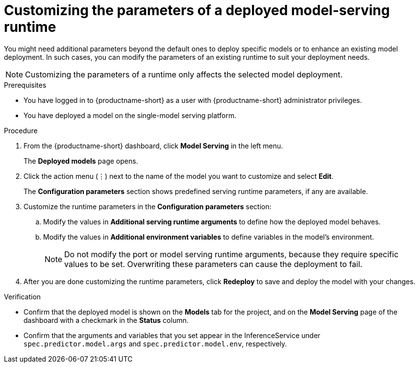 :_module-type: PROCEDURE

[id="customizing-parameters-serving-runtime{context}"]
= Customizing the parameters of a deployed model-serving runtime

[role='_abstract']
You might need additional parameters beyond the default ones to deploy specific models or to enhance an existing model deployment. In such cases, you can modify the parameters of an existing runtime to suit your deployment needs.

NOTE: Customizing the parameters of a runtime only affects the selected model deployment.

.Prerequisites
* You have logged in to {productname-short} as a user with {productname-short} administrator privileges.
* You have deployed a model on the single-model serving platform.

.Procedure
. From the {productname-short} dashboard, click *Model Serving* in the left menu.
+
The *Deployed models* page opens.
. Click the action menu (⋮) next to the name of the model you want to customize and select *Edit*.
+
The *Configuration parameters* section shows predefined serving runtime parameters, if any are available.
. Customize the runtime parameters in the *Configuration parameters* section:
.. Modify the values in *Additional serving runtime arguments* to define how the deployed model behaves.
.. Modify the values in *Additional environment variables* to define variables in the model's environment.
+
NOTE: Do not modify the port or model serving runtime arguments, because they require specific values to be set. Overwriting these parameters can cause the deployment to fail.
. After you are done customizing the runtime parameters, click *Redeploy* to save and deploy the model with your changes.

.Verification
* Confirm that the deployed model is shown on the *Models* tab for the project, and on the *Model Serving* page of the dashboard with a checkmark in the *Status* column.
* Confirm that the arguments and variables that you set appear in the InferenceService under `spec.predictor.model.args` and `spec.predictor.model.env`, respectively.

// .Additional resources
// <Link to reference with info on parameters that can be customized>
